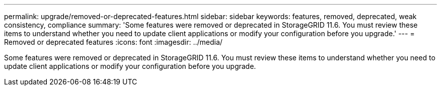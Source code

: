 ---
permalink: upgrade/removed-or-deprecated-features.html
sidebar: sidebar
keywords: features, removed, deprecated, weak consistency, compliance
summary: 'Some features were removed or deprecated in StorageGRID 11.6. You must review these items to understand whether you need to update client applications or modify your configuration before you upgrade.'
---
= Removed or deprecated features
:icons: font
:imagesdir: ../media/

[.lead]
Some features were removed or deprecated in StorageGRID 11.6. You must review these items to understand whether you need to update client applications or modify your configuration before you upgrade.

